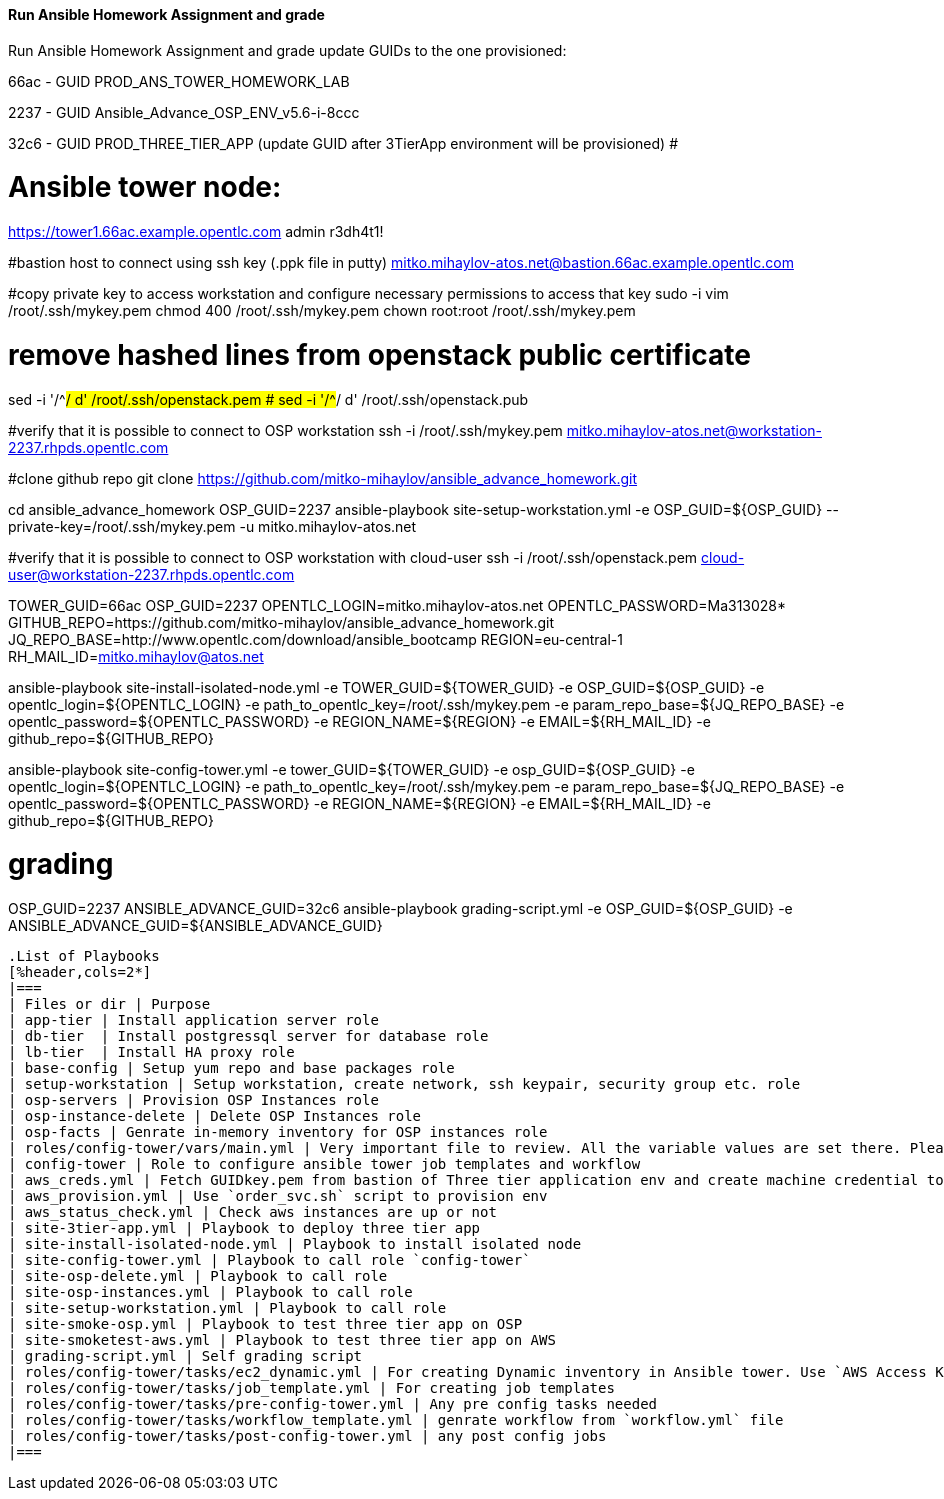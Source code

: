 ==== Run Ansible Homework Assignment and grade

Run Ansible Homework Assignment and grade
update GUIDs to the one provisioned:

66ac - GUID PROD_ANS_TOWER_HOMEWORK_LAB

2237 - GUID Ansible_Advance_OSP_ENV_v5.6-i-8ccc

32c6 - GUID PROD_THREE_TIER_APP (update GUID after 3TierApp environment will be provisioned) #

# Ansible tower node:
https://tower1.66ac.example.opentlc.com
admin
r3dh4t1!

#bastion host to connect using ssh key (.ppk file in putty)
mitko.mihaylov-atos.net@bastion.66ac.example.opentlc.com

#copy private key to access workstation and configure necessary permissions to access that key
sudo -i
vim /root/.ssh/mykey.pem
chmod 400 /root/.ssh/mykey.pem
chown root:root /root/.ssh/mykey.pem

# remove hashed lines from openstack public certificate
sed -i '/^#/ d'  /root/.ssh/openstack.pem
# sed -i '/^#/ d'  /root/.ssh/openstack.pub

#verify that it is possible to connect to OSP workstation
ssh -i /root/.ssh/mykey.pem mitko.mihaylov-atos.net@workstation-2237.rhpds.opentlc.com

#clone github repo
git clone https://github.com/mitko-mihaylov/ansible_advance_homework.git

cd ansible_advance_homework
OSP_GUID=2237
ansible-playbook site-setup-workstation.yml -e OSP_GUID=${OSP_GUID} --private-key=/root/.ssh/mykey.pem -u mitko.mihaylov-atos.net

#verify that it is possible to connect to OSP workstation with cloud-user
ssh -i /root/.ssh/openstack.pem cloud-user@workstation-2237.rhpds.opentlc.com

TOWER_GUID=66ac
OSP_GUID=2237
OPENTLC_LOGIN=mitko.mihaylov-atos.net
OPENTLC_PASSWORD=Ma313028*
GITHUB_REPO=https://github.com/mitko-mihaylov/ansible_advance_homework.git
JQ_REPO_BASE=http://www.opentlc.com/download/ansible_bootcamp
REGION=eu-central-1
RH_MAIL_ID=mitko.mihaylov@atos.net

ansible-playbook site-install-isolated-node.yml -e TOWER_GUID=${TOWER_GUID} -e OSP_GUID=${OSP_GUID} -e opentlc_login=${OPENTLC_LOGIN} -e path_to_opentlc_key=/root/.ssh/mykey.pem -e param_repo_base=${JQ_REPO_BASE} -e opentlc_password=${OPENTLC_PASSWORD} -e REGION_NAME=${REGION} -e EMAIL=${RH_MAIL_ID} -e github_repo=${GITHUB_REPO}

ansible-playbook site-config-tower.yml -e tower_GUID=${TOWER_GUID} -e osp_GUID=${OSP_GUID} -e opentlc_login=${OPENTLC_LOGIN} -e path_to_opentlc_key=/root/.ssh/mykey.pem -e param_repo_base=${JQ_REPO_BASE} -e opentlc_password=${OPENTLC_PASSWORD} -e REGION_NAME=${REGION} -e EMAIL=${RH_MAIL_ID} -e github_repo=${GITHUB_REPO}

# grading
OSP_GUID=2237
ANSIBLE_ADVANCE_GUID=32c6 
ansible-playbook grading-script.yml -e OSP_GUID=${OSP_GUID} -e ANSIBLE_ADVANCE_GUID=${ANSIBLE_ADVANCE_GUID}
----

.List of Playbooks
[%header,cols=2*]
|===
| Files or dir | Purpose
| app-tier | Install application server role
| db-tier  | Install postgressql server for database role
| lb-tier  | Install HA proxy role
| base-config | Setup yum repo and base packages role
| setup-workstation | Setup workstation, create network, ssh keypair, security group etc. role 
| osp-servers | Provision OSP Instances role
| osp-instance-delete | Delete OSP Instances role
| osp-facts | Genrate in-memory inventory for OSP instances role
| roles/config-tower/vars/main.yml | Very important file to review. All the variable values are set there. Please do not make any changes in the file
| config-tower | Role to configure ansible tower job templates and workflow
| aws_creds.yml | Fetch GUIDkey.pem from bastion of Three tier application env and create machine credential to connect to AWS instances
| aws_provision.yml | Use `order_svc.sh` script to provision env
| aws_status_check.yml | Check aws instances are up or not
| site-3tier-app.yml | Playbook to deploy three tier app
| site-install-isolated-node.yml | Playbook to install isolated node
| site-config-tower.yml | Playbook to call role `config-tower`
| site-osp-delete.yml | Playbook to call role
| site-osp-instances.yml | Playbook to call role
| site-setup-workstation.yml | Playbook to call role
| site-smoke-osp.yml | Playbook to test three tier app on OSP
| site-smoketest-aws.yml | Playbook to test three tier app on AWS
| grading-script.yml | Self grading script
| roles/config-tower/tasks/ec2_dynamic.yml | For creating Dynamic inventory in Ansible tower. Use `AWS Access Key` for credential
| roles/config-tower/tasks/job_template.yml | For creating job templates
| roles/config-tower/tasks/pre-config-tower.yml | Any pre config tasks needed
| roles/config-tower/tasks/workflow_template.yml | genrate workflow from `workflow.yml` file
| roles/config-tower/tasks/post-config-tower.yml | any post config jobs
|===
